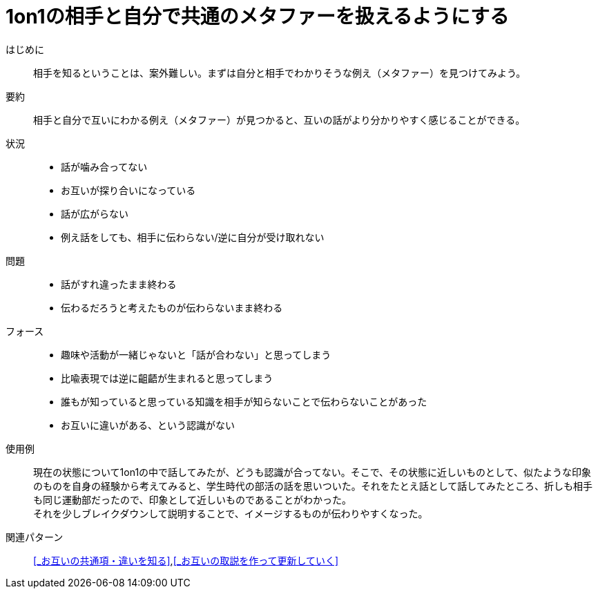 = 1on1の相手と自分で共通のメタファーを扱えるようにする

はじめに::
相手を知るということは、案外難しい。まずは自分と相手でわかりそうな例え（メタファー）を見つけてみよう。

要約::
相手と自分で互いにわかる例え（メタファー）が見つかると、互いの話がより分かりやすく感じることができる。

状況::
* 話が噛み合ってない
* お互いが探り合いになっている
* 話が広がらない
* 例え話をしても、相手に伝わらない/逆に自分が受け取れない

問題::
* 話がすれ違ったまま終わる
* 伝わるだろうと考えたものが伝わらないまま終わる

フォース::
* 趣味や活動が一緒じゃないと「話が合わない」と思ってしまう
* 比喩表現では逆に齟齬が生まれると思ってしまう
* 誰もが知っていると思っている知識を相手が知らないことで伝わらないことがあった
* お互いに違いがある、という認識がない

使用例::
現在の状態について1on1の中で話してみたが、どうも認識が合ってない。そこで、その状態に近しいものとして、似たような印象のものを自身の経験から考えてみると、学生時代の部活の話を思いついた。それをたとえ話として話してみたところ、折しも相手も同じ運動部だったので、印象として近しいものであることがわかった。 +
それを少しブレイクダウンして説明することで、イメージするものが伝わりやすくなった。

関連パターン::
<<_お互いの共通項・違いを知る>>,<<_お互いの取説を作って更新していく>>



